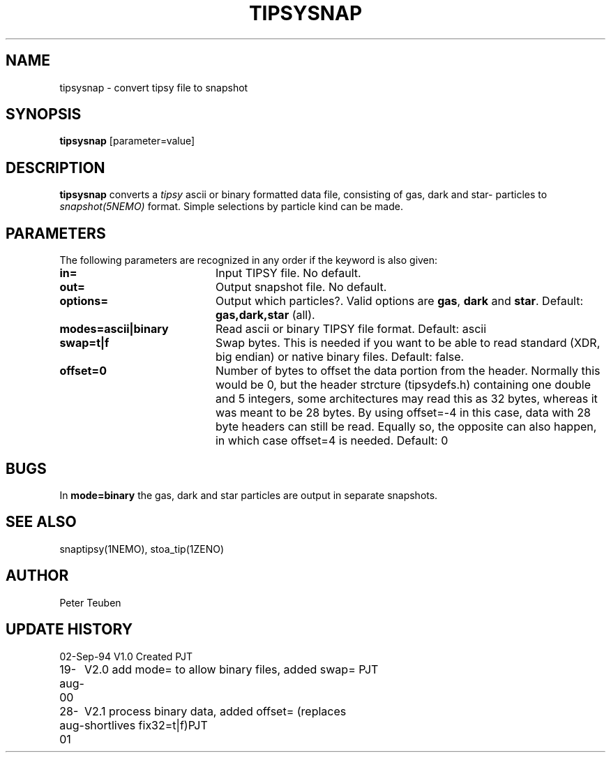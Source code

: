 .TH TIPSYSNAP 1NEMO "28 august 2001"
.SH NAME
tipsysnap \- convert tipsy file to snapshot
.SH SYNOPSIS
\fBtipsysnap\fP [parameter=value]
.SH DESCRIPTION
\fBtipsysnap\fP converts a \fItipsy\fP ascii or binary formatted data file,
consisting of gas, dark and star- particles to \fIsnapshot(5NEMO)\fP
format. Simple selections by particle kind can be made.
.SH PARAMETERS
The following parameters are recognized in any order if the keyword
is also given:
.TP 20
\fBin=\fP
Input TIPSY file. No default.
.TP
\fBout=\fP
Output snapshot file. No default.
.TP
\fBoptions=\fP
Output which particles?. Valid options are
\fBgas\fP, \fBdark\fP and \fBstar\fP. Default:
\fBgas,dark,star\fP (all).
.TP
\fBmodes=ascii|binary\fP
Read ascii or binary TIPSY file format. Default: ascii
.TP
\fBswap=t|f\fP
Swap bytes. This is needed if you want to be able to read
standard (XDR, big endian) or native binary files.
Default: false.
.TP
\fBoffset=0\fP
Number of bytes to offset the data portion from the header. Normally
this would be 0, but the header strcture (tipsydefs.h) containing
one double and 5 integers, some architectures may read this as
32 bytes, whereas it was meant to be 28 bytes. By using offset=-4
in this case, data with 28 byte headers can still be read. Equally
so, the opposite can also happen, in which case offset=4 is needed.
Default: 0
.SH BUGS
In \fBmode=binary\fP the gas, dark and star particles are output
in separate snapshots.
.SH SEE ALSO
snaptipsy(1NEMO), stoa_tip(1ZENO)
.SH AUTHOR
Peter Teuben
.SH UPDATE HISTORY
.nf
.ta +1.0i +4.0i
02-Sep-94	V1.0 Created 	PJT
19-aug-00	V2.0 add mode= to allow binary files, added swap= 	PJT
28-aug-01	V2.1 process binary data, added offset= (replaces shortlives fix32=t|f)	PJT
.fi
